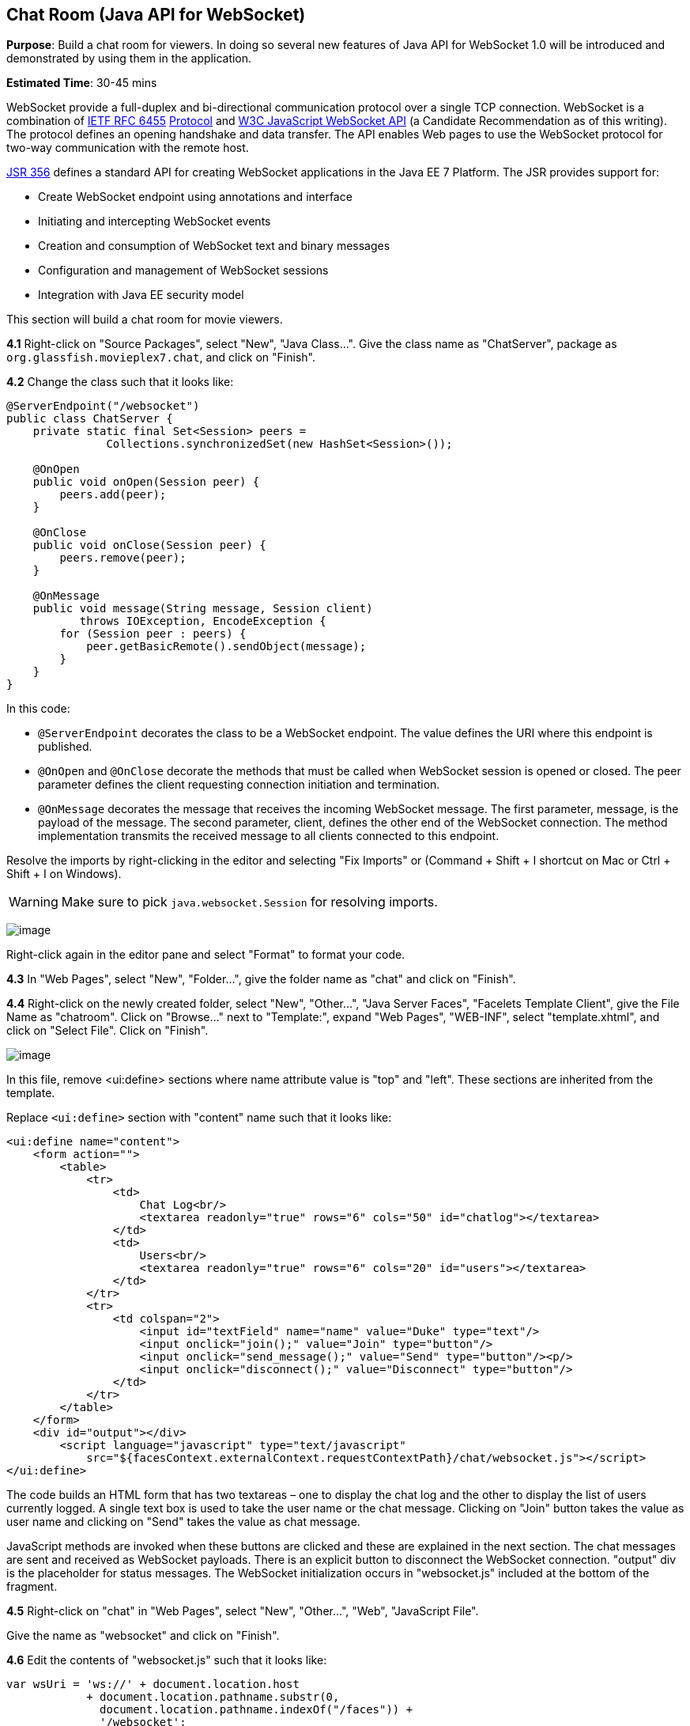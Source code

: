 [[websocket]]
== Chat Room (Java API for WebSocket)

*Purpose*: Build a chat room for viewers. In doing so several new
features of Java API for WebSocket 1.0 will be introduced and
demonstrated by using them in the application.

*Estimated Time*: 30-45 mins

WebSocket provide a full-duplex and bi-directional communication
protocol over a single TCP connection. WebSocket is a combination of
http://tools.ietf.org/html/rfc6455[IETF RFC 6455]
http://tools.ietf.org/html/rfc6455[Protocol] and
http://www.w3.org/TR/websockets/[W3C JavaScript WebSocket API] (a
Candidate Recommendation as of this writing). The protocol defines an
opening handshake and data transfer. The API enables Web pages to use
the WebSocket protocol for two-way communication with the remote host.

http://jcp.org/en/jsr/detail?id=356[JSR 356] defines a standard API for
creating WebSocket applications in the Java EE 7 Platform. The JSR
provides support for:

* Create WebSocket endpoint using annotations and interface
* Initiating and intercepting WebSocket events
* Creation and consumption of WebSocket text and binary messages
* Configuration and management of WebSocket sessions
* Integration with Java EE security model

This section will build a chat room for movie viewers.

*4.1* Right-click on "Source Packages", select "New", "Java Class…".
Give the class name as "ChatServer", package as
`org.glassfish.movieplex7.chat`, and click on "Finish".

*4.2* Change the class such that it looks like:

[source,java]
----
@ServerEndpoint("/websocket")
public class ChatServer {
    private static final Set<Session> peers =
               Collections.synchronizedSet(new HashSet<Session>());

    @OnOpen
    public void onOpen(Session peer) {
        peers.add(peer);
    }

    @OnClose
    public void onClose(Session peer) {
        peers.remove(peer);
    }

    @OnMessage
    public void message(String message, Session client)
           throws IOException, EncodeException {
        for (Session peer : peers) {
            peer.getBasicRemote().sendObject(message);
        }
    }
}
----

In this code:

* `@ServerEndpoint` decorates the class to be a WebSocket endpoint. The
value defines the URI where this endpoint is published.
* `@OnOpen` and `@OnClose` decorate the methods that must be called when
WebSocket session is opened or closed. The peer parameter defines the
client requesting connection initiation and termination.
* `@OnMessage` decorates the message that receives the incoming WebSocket
message. The first parameter, message, is the payload of the message.
The second parameter, client, defines the other end of the WebSocket
connection. The method implementation transmits the received message to
all clients connected to this endpoint.

Resolve the imports by right-clicking in the editor and selecting "Fix
Imports" or (Command + Shift + I shortcut on Mac or Ctrl + Shift + I on
Windows).

WARNING: Make sure to pick `java.websocket.Session` for resolving imports.

image:images/4.2-imports.png[image]

Right-click again in the editor pane and select "Format" to format your
code.

*4.3* In "Web Pages", select "New", "Folder…", give the folder name as
"chat" and click on "Finish".

*4.4* Right-click on the newly created folder, select "New", "Other...",
"Java Server Faces", "Facelets Template Client", give the File Name as
"chatroom". Click on "Browse…" next to "Template:", expand "Web Pages",
"WEB-INF", select "template.xhtml", and click on "Select File". Click on
"Finish".

image:images/4.4-template.png[image]

In this file, remove <ui:define> sections where name attribute value is
"top" and "left". These sections are inherited from the template.

Replace `<ui:define>` section with "content" name such that it looks like:

[source,xml]
<ui:define name="content">
    <form action="">
        <table>
            <tr>
                <td>
                    Chat Log<br/>
                    <textarea readonly="true" rows="6" cols="50" id="chatlog"></textarea>
                </td>
                <td>
                    Users<br/>
                    <textarea readonly="true" rows="6" cols="20" id="users"></textarea>
                </td>
            </tr>
            <tr>
                <td colspan="2">
                    <input id="textField" name="name" value="Duke" type="text"/>
                    <input onclick="join();" value="Join" type="button"/>
                    <input onclick="send_message();" value="Send" type="button"/><p/>
                    <input onclick="disconnect();" value="Disconnect" type="button"/>
                </td>
            </tr>
        </table>
    </form>
    <div id="output"></div>
        <script language="javascript" type="text/javascript"
            src="${facesContext.externalContext.requestContextPath}/chat/websocket.js"></script>
</ui:define>

The code builds an HTML form that has two textareas – one to display the
chat log and the other to display the list of users currently logged. A
single text box is used to take the user name or the chat message.
Clicking on "Join" button takes the value as user name and clicking on
"Send" takes the value as chat message.

JavaScript methods are invoked
when these buttons are clicked and these are explained in the next
section. The chat messages are sent and received as WebSocket payloads.
There is an explicit button to disconnect the WebSocket connection.
"output" div is the placeholder for status messages. The WebSocket
initialization occurs in "websocket.js" included at the bottom of the
fragment.

*4.5* Right-click on "chat" in "Web Pages", select "New", "Other...",
"Web", "JavaScript File".

Give the name as "websocket" and click on "Finish".

*4.6* Edit the contents of "websocket.js" such that it looks like:

[source,javascript]
----
var wsUri = 'ws://' + document.location.host
            + document.location.pathname.substr(0,
              document.location.pathname.indexOf("/faces")) + 
              '/websocket';
console.log(wsUri);

var websocket = new WebSocket(wsUri);
var textField = document.getElementById("textField");
var users = document.getElementById("users");
var chatlog = document.getElementById("chatlog");
var username;

websocket.onopen = function(evt) \{ onOpen(evt); };
websocket.onmessage = function(evt) \{ onMessage(evt); };
websocket.onerror = function(evt) \{ onError(evt); };
websocket.onclose = function(evt) \{ onClose(evt); };

var output = document.getElementById("output");

function join() \{
    username = textField.value;
    websocket.send(username + " joined");
}

function send_message() \{
    websocket.send(username + ": " + textField.value);
}

function onOpen() \{
    writeToScreen("CONNECTED");
}

function onClose() \{
    writeToScreen("DISCONNECTED");
}

function onMessage(evt) \{
    writeToScreen("RECEIVED: " + evt.data);
    if (evt.data.indexOf("joined") !== -1) \{
        users.innerHTML += evt.data.substring(0, evt.data.indexOf(" joined")) + "\n";
    } else \{
        chatlog.innerHTML += evt.data + "\n";
    }
}

function onError(evt) \{
    writeToScreen('<span style="color: red;">ERROR:</span> ' + evt.data);
}

function disconnect() \{
    websocket.close();
}

function writeToScreen(message) \{
    var pre = document.createElement("p");
    pre.style.wordWrap = "break-word";
    pre.innerHTML = message;
    output.appendChild(pre);
}
----

The WebSocket endpoint URI is calculated by using standard JavaScript
variables and appending the URI specified in the `ChatServer` class.
WebSocket is initialized by calling new `WebSocket(…)`. Event handlers are
registered for lifecycle events using `onXXX` messages. The listeners
registered in this script are explained in the table.

[cols="1,3" options="header"]
|===
| Listeners | Called When

| `onOpen(evt)` | WebSocket connection is initiated

| `onMessage(evt)` | WebSocket message is received

| `onError(evt)` | Error occurs during the communication

| `onClose(evt)` | WebSocket connection is terminated
|===

Any relevant data is passed along as parameter to the function. Each
method prints the status on the browser using `writeToScreen` utility
method. The join method sends a message to the endpoint
that a particular user has joined. The endpoint then broadcasts the
message to all the listening clients. The `send_message` method appends
the logged in user name and the value of the text field and broadcasts
to all the clients similarly. The `onMessage` method updates the list of
logged in users as well.
image:images/4.6-chatroom.png[image]

*4.7* Edit "WEB-INF/template.xhtml" and change:

[source,xml]
<h:outputLink value="item2.xhtml">Item 2</h:outputLink>

to

[source,xml]
<h:outputLink
    value="${facesContext.externalContext.requestContextPath}/faces/chat/chatroom.xhtml">
    Chat Room
</h:outputLink>

The `outputLink` tag renders an HTML anchor tag with an `href` attribute.
`${facesContext.externalContext.requestContextPath}` provides the request
URI that identifies the web application context for this request. This
allows the links in the left navigation bar to be fully-qualified URLs.

*4.8* Run the project by right clicking on the project and selecting
"Run". The browser shows
http://localhost:8080/movieplex7[localhost:8080/movieplex7].

Click on "Chat Room" to see the output.

The "CONNECTED" status message is shown and indicates that the WebSocket
connection with the endpoint is established.

image:images/4.8-chatroom.png[image]

Please make sure your browser supports WebSocket in order for this page
to show up successfully. Chrome 14.0+, Firefox 11.0+, Safari 6.0+, and
IE 10.0+ are the browsers that support WebSocket. A complete list of
supported browsers is available at
http://caniuse.com/websockets[caniuse.com/websockets].

Open the URI http://localhost:8080/movieplex7[localhost:8080/movieplex7]
in another browser window. Enter "Duke" in the text box in the first
browser and click "Join".

image:images/4.8-chatroom-joined.png[image]

Notice that the user list and the status message in both the browsers
gets updated. Enter "James" in the text box of the second browser and
click on "Join". Once again the user list and the status message in both
the browsers is updated. Now you can type any messages in any of the
browser and click on "Send" to send the message.

The output from two different browsers after the initial greeting looks
like as shown.

image:images/4.8-chatroom-two-browsers.png[image]

Here it shows output from Chrome on the top and Firefox on the bottom.

Chrome Developer Tools or Firebug in Firefox can be used to monitor
WebSocket traffic.


